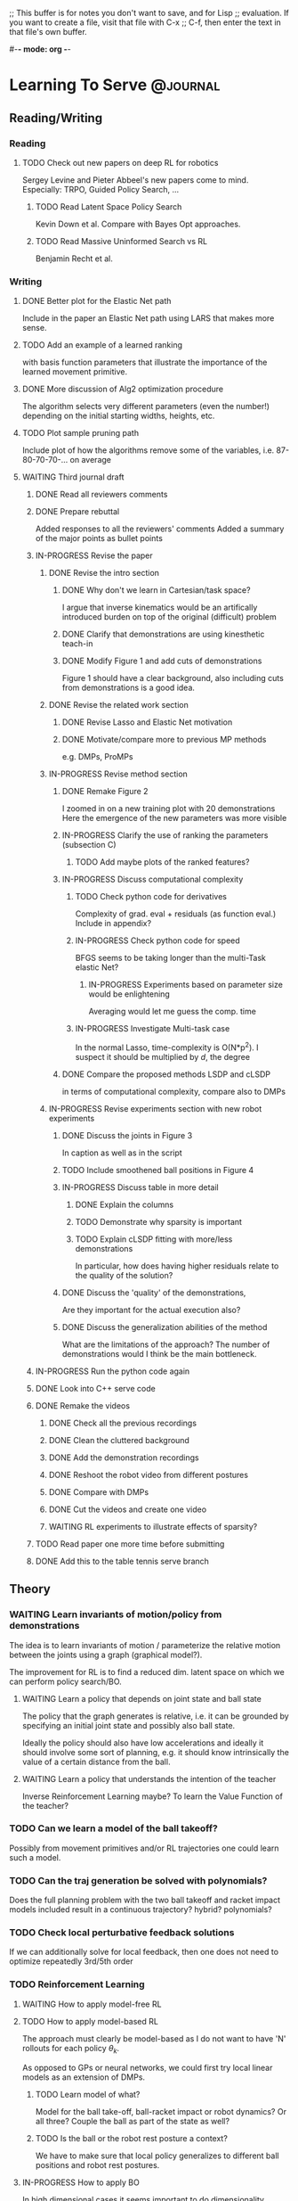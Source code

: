 ;; This buffer is for notes you don't want to save, and for Lisp
;; evaluation.  If you want to create a file, visit that file with C-x
;; C-f, then enter the text in that file's own buffer.

#-*- mode: org -*-
#+STARTUP: showall
#+TODO: WAITING TODO IN-PROGRESS DONE
#+TAGS: { @journal(j) @conference(c) @idea(i) @general(g) }

* Learning To Serve 						   :@journal:
** Reading/Writing
*** Reading
**** TODO Check out new papers on deep RL for robotics 
Sergey Levine and Pieter Abbeel's new papers come to mind.
Especially: TRPO, Guided Policy Search, ...
***** TODO Read Latent Space Policy Search
Kevin Down et al. Compare with Bayes Opt approaches.
***** TODO Read Massive Uninformed Search vs RL
Benjamin Recht et al.

*** Writing
**** DONE Better plot for the Elastic Net path
Include in the paper an Elastic Net path using LARS that makes more sense.

**** TODO Add an example of a learned ranking
with basis function parameters that illustrate the importance of the learned
movement primitive.
**** DONE More discussion of Alg2 optimization procedure
The algorithm selects very different parameters (even the number!) depending
on the initial starting widths, heights, etc.
**** TODO Plot sample pruning path
Include plot of how the algorithms remove some of the variables, i.e.
87-80-70-70-... on average
**** WAITING Third journal draft
***** DONE Read all reviewers comments
***** DONE Prepare rebuttal
Added responses to all the reviewers' comments
Added a summary of the major points as bullet points
***** IN-PROGRESS Revise the paper
****** DONE Revise the intro section
******* DONE Why don't we learn in Cartesian/task space?
I argue that inverse kinematics would be an artifically introduced
burden on top of the original (difficult) problem
******* DONE Clarify that demonstrations are using kinesthetic teach-in
******* DONE Modify Figure 1 and add cuts of demonstrations
Figure 1 should have a clear background, also including cuts from
demonstrations is a good idea.
****** DONE Revise the related work section 
******* DONE Revise Lasso and Elastic Net motivation
******* DONE Motivate/compare more to previous MP methods
e.g. DMPs, ProMPs
****** IN-PROGRESS Revise method section
******* DONE Remake Figure 2
I zoomed in on a new training plot with 20 demonstrations
Here the emergence of the new parameters was more visible
******* IN-PROGRESS Clarify the use of ranking the parameters (subsection C)
******** TODO Add maybe plots of the ranked features?
******* IN-PROGRESS Discuss computational complexity 
******** TODO Check python code for derivatives
Complexity of grad. eval + residuals (as function eval.)
Include in appendix?
******** IN-PROGRESS Check python code for speed
BFGS seems to be taking longer than the multi-Task elastic Net?
********* IN-PROGRESS Experiments based on parameter size would be enlightening
Averaging would let me guess the comp. time
******** IN-PROGRESS Investigate Multi-task case
In the normal Lasso, time-complexity is O(N*p^2). I suspect 
it should be multiplied by $d$, the degree
******* DONE Compare the proposed methods LSDP and cLSDP
in terms of computational complexity, compare also to DMPs
****** IN-PROGRESS Revise experiments section with new robot experiments
******* DONE Discuss the joints in Figure 3
In caption as well as in the script
******* TODO Include smoothened ball positions in Figure 4
******* IN-PROGRESS Discuss table in more detail
******** DONE Explain the columns
******** TODO Demonstrate why sparsity is important
******** TODO Explain cLSDP fitting with more/less demonstrations
In particular, how does having higher residuals relate to the
quality of the solution? 
******* DONE Discuss the 'quality' of the demonstrations, 
Are they important for the actual execution also?
******* DONE Discuss the generalization abilities of the method
What are the limitations of the approach?
The number of demonstrations would I think be the main bottleneck.
***** IN-PROGRESS Run the python code again
***** DONE Look into C++ serve code
***** DONE Remake the videos
****** DONE Check all the previous recordings
****** DONE Clean the cluttered background
****** DONE Add the demonstration recordings
****** DONE Reshoot the robot video from different postures
****** DONE Compare with DMPs
****** DONE Cut the videos and create one video
****** WAITING RL experiments to illustrate effects of sparsity?
***** TODO Read paper one more time before submitting
***** DONE Add this to the table tennis serve branch
** Theory
*** WAITING Learn invariants of motion/policy from demonstrations
The idea is to learn invariants of motion / parameterize the relative
motion between the joints using a graph (graphical model?).

The improvement for RL is to find a reduced dim. latent space on which
we can perform policy search/BO.

**** WAITING Learn a policy that depends on joint state and ball state
The policy that the graph generates is relative, i.e. it can be
grounded by specifying an initial joint state and possibly also ball
state.

Ideally the policy should also have low accelerations and ideally it
should involve some sort of planning, e.g. it should know
intrinsically the value of a certain distance from the ball.

**** WAITING Learn a policy that understands the intention of the teacher
Inverse Reinforcement Learning maybe? To learn the Value Function
of the teacher?

*** TODO Can we learn a model of the ball takeoff?
Possibly from movement primitives and/or RL trajectories one could
learn such a model.
*** TODO Can the traj generation be solved with polynomials?
Does the full planning problem with the two ball takeoff and racket
impact models included result in a continuous trajectory? hybrid?
polynomials?
*** TODO Check local perturbative feedback solutions
If we can additionally solve for local feedback, then one does not
need to optimize repeatedly 3rd/5th order 
*** TODO Reinforcement Learning
**** WAITING How to apply model-free RL
**** TODO How to apply model-based RL
The approach must clearly be model-based as I do not want to have 'N'
rollouts for each policy $\theta_k$.

As opposed to GPs or neural networks, we could first try local linear
models as an extension of DMPs.
***** TODO Learn model of what?
Model for the ball take-off, ball-racket impact or robot dynamics? Or
all three? Couple the ball as part of the state as well?
***** TODO Is the ball or the robot rest posture a context?
We have to make sure that local policy generalizes to different ball
positions and robot rest postures.

**** IN-PROGRESS How to apply BO
In high dimensional cases it seems important to do dimensionality
reduction.

The initial posture of the robot corresponds to the 'context' of the
problem and contextual bandits would learn a GP over the contexts as
well.
***** DONE How to do dimensionality reduction on policy params
Jan suggested performing PCA analysis first but in the end 
I proposed (Lasso-like) multi-task Elastic Net coupled with feature
adaptation.
***** TODO Check out latent space approaches to BO
The recent BO survey should be of help.
***** TODO Read the recent gradient based BO paper in NIPS last year
***** TODO Investigate hierarchical approaches to Bayes Optimization
UCT algorithm comes to mind

** Simulations
*** DONE Add unit test with optimization
New serve() function in SL can perform an optimization whenever the
movement is predicted to fail. The movement will then switch the
optimization if a feasible solution is found.

- Added optim, detach flags
- Input q_act is parameter to initialize the optimization
- Rate of optim and other flags from player.cfg are replicated in
  serve.cfg 
- Desired land location flag also imported from player.cfg

*** DONE Calculate derivatives of movement primitive cost function
Check the python code for the derivatives
**** DONE Test derivatives
Added pytest in Python to check for derivatives
**** DONE Add Elastic Net path after LSDP 
Generated Elastic Net path after training (coupled) LSDP parameters
*** TODO Policy Search review
We have rl-experiments/ repository where I include
the REINFORCE algorithm that I emplemented

The MIPS MATLAB Policy Search and iLQG MATLAB code is also 
included.

**** IN-PROGRESS Check RL in MATLAB
***** TODO Test Power in MATLAB
using Jens Kober's implementation
****** TODO Adapt to my own DMP implementation
****** TODO Add an internal system
e.g. a Barrett WAM forward dynamics
****** TODO Increase dimensions of the state
***** TODO Add Reps in MATLAB
***** IN-PROGRESS Check Simone's RL toolbox (mips)
***** TODO Test against a realistic mismatch scenario
****** TODO Compare against ILC?
******* TODO Extend ILC with improved trajectories
As we use ILC and update the models, the models can also be used to
update the reference trajectories progressively.
******** TODO Relation to DDP?
**** TODO Check reinforce for convergence
REINFORCE is not converging!
***** TODO Test gradients
***** TODO Test calc_log_der 
Calculates the log derivatives 
***** TODO Test baseline subtraction
***** TODO Test against LQR solution (as baseline?)
***** TODO What are the effects of the hyperparameters?
Learning rate, policy structure, number of basis functions,
obs. noise, etc.
***** TODO Implement adaptive learning rates for reinforce
**** TODO Extend library with other policy search algorithms
**** WAITING Add interface to MUJOCO
**** TODO Read up on deep reinforcement learning blog post
** Experiments
*** DONE Hold the ball on the racket with an egg-holder
Heiko 3d-print-ed an egg holder for me to try
*** DONE Learning from Demonstrations
I'm trying at the moment to record ball positions as well during the
recordings.

The demonstrations are now shown in the new BORIS SL
(sebastian/sl_xeno/sl_wam)
with mass = 0.375 and mcm = 0.0! 
These are not optimal parameters at all! However after the racket
holder change, this was the best setting without the PD control that I
found. 

**** DONE Can we teach the robot how to serve
With the egg-holder it is possible to teach, but the shoulder is as
suspected difficult to move, even with the PD turned off.  I was
moving more the elbow so far.
**** DONE Can we learn/extract movement primitives?
***** DONE Record movement in gravity compensation mode
PD should be switched off.
***** DONE Extract movement primitives
Extracting movement primitives with 5 examples so far.  One can
remove/add more examples and also basis functions to test on the
robot.
***** DONE Test on robot
Testing on the robot was tricky, as we need to make sure that during
the kinesthetic teachin, the joint limits are never exceeded.  It
seems that the hardware limits are not the same as the software
limits.

After teaching for the second time with the eggholder on the red side
of the racket, the movement could be executed on the robot.

**** DONE Get ball positions during the teaching
*** DONE Tune the DMPs
We should have a json file with additional settings that we can
adjust.
**** DONE Pretty format the JSON file
MATLAB dumps the JSON file in an unreadable way.  Opening in Python
and formatting solves the problem.
**** DONE Adjust timing of the motion
Unit test added that checks if subsampling the sped-up signal restores
it to the original movement.

Silly mistake found where qd_des, qdd_des were not updated!
**** DONE Train on different examples in the dataset
Having multiple json files could easily solve this problem.
**** DONE Start on different initial conditions
Testing different postures, different DMPs and different starting
positions we see that the I.C changes the accelerations like crazy!
**** DONE Resolve the problem of high initial accelerations
Jens idea to reduce the initial accelerations does not work
unfortunately. Instead we can penalize the accelerations using Radial
Basis Functions.
***** DONE Penalize the accelerations throughout
This actually generates smoothing splines in the nonparametric case
and in the parametric case when we also put an l1 penalty on the
parameters we get a (multitask) Elastic Net!

*** IN-PROGRESS Test the sparse RBFs on real robot
Testing the learned sparse RBFs on real robot is next.
**** IN-PROGRESS Figure out the bug 
There seems to be a bug in the C++ code.
*** IN-PROGRESS Test ball information
**** DONE Test ZMQ interface during human demonstrations
***** DONE Copy new trained vision parameters to json files
The new logistic regression parameters must all be negative.
I saved the projection matrices also in a serve_3d_ping_okan file. The
matrices are not normalized (i.e., P[3,4] is not 1) but triangulation
in c++ does not cause a problem.
***** DONE Add 2d interface to listener
Instead of running an external triangulation server, I can do the
triangulation in a detached thread inside the table tennis library.
****** DONE Add triangulation method
In Python I use SVD to solve for the rightmost singular vector, this
is a linear triangulation method.
***** DONE Test online with demonstrations 
It is easy to debug the interface, I can stream the received 2d pixels
and the triangulated 3d positions to a debug file online
**** IN-PROGRESS Questions about ball interface
***** TODO How to use time stamp?
I use now the num variable received from the vision server
***** TODO Why so many files depend on ball_interface?
If the header changes almost all the library recompiles
***** TODO Should saved proj. matrices be normalized?
So far triangulation did not pose a problem
***** TODO How to invert projection matrices in test
The linear triangulation method with SVD does not work in test.
Instead least squares with P0[1:2,:] and P1[1:2,:] rows concatenated
matrix gives the exact inverse in test.
***** DONE No need to send zeros if ball is not detected
This will obviously pose a problem online. Instead now I update the
ball positions only if triangulation succeeds.
**** TODO Test ZMQ interface during robot serve
**** IN-PROGRESS Plot ball and robot data during serve
Checking the ball data in python, we observe that the balls disappear
during the motion if the movement starts in the back, should be closer
to the cameras.

The zeros received in the ball positions are removed and the balls are 
plotted via the timing with the joints. [We get absolute time both
from joint positions and ball positions saved]
***** TODO How does the ball filtering look like?
***** DONE Does serving closer to the table help detection?
Yes it does!
**** TODO Listen2D flag is buggy after resetting (pressing 'f')
*** TODO Test optimization with movement primitives
Even if the ball-takeoff model is not known, one can use movement
primitives for at least the first part of the movement.
**** DONE When to optimize?
I think when it is clear that the racket will not return the separated
ball one can 'fire' the optimization.
**** TODO Compare third order to fifth order on robot
Third order or fifth order (minimum jerk)? Which is better?
***** TODO Is it necessary to do MPC?
I would guess fifth order should be better in this case
*** IN-PROGRESS Use Reinforcement Learning to improve execution
The Desiderata for RL in robotics:
1. Data efficiency
- no rollouts
- this implies model based or something in between (BayesOpt.?)
2. Safety
- small and/or local perturbations
- model based is more promising
3. Reward engineering
- unsupervised learning?
- reward shaping?
- building models on trajectories
4. Parameterized policies
- starting overparameterized or underparam.
- relation to ILC as a result of optim.

**** TODO What is the reward function to use?
The possibilities are:

1. Minimum distance between the ball and the racket during movement
2. Minimum distance between the ball and the robot court center
3. Maximum y-velocity of the ball

or possibly a combination of the above.
***** TODO Can we adapt the reward function?
Reward shaping comes to mind here.

